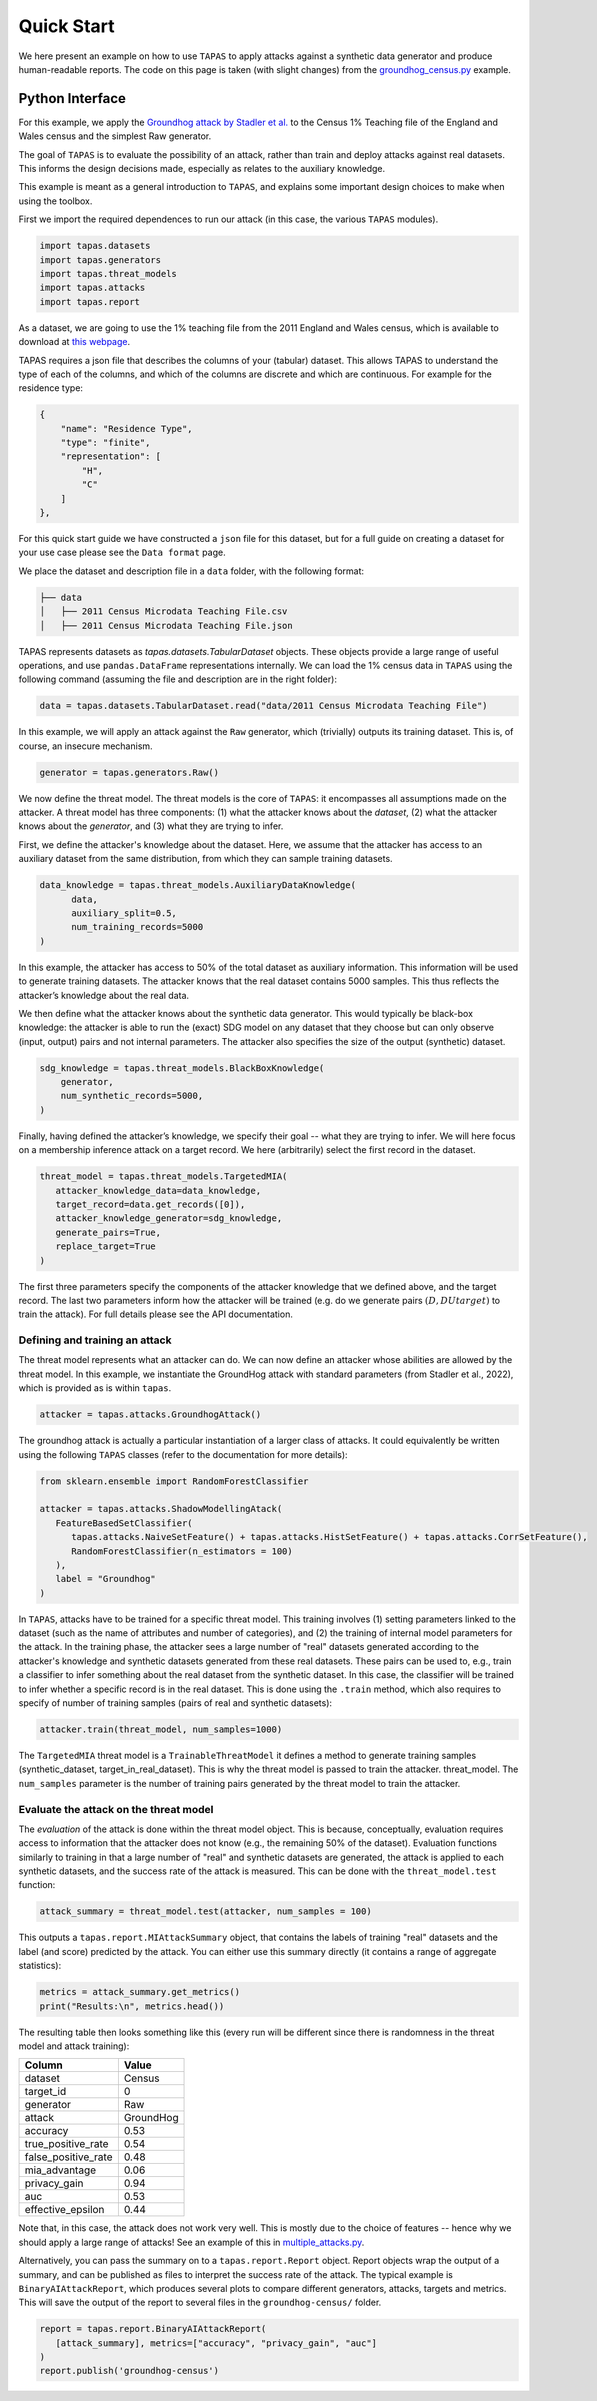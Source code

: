 Quick Start
===========

We here present an example on how to use ``TAPAS`` to apply attacks against a synthetic data generator and produce human-readable reports. The code on this page is taken (with slight changes) from the `groundhog_census.py <https://github.com/alan-turing-institute/privacy-sdg-toolbox/blob/main/examples/groundhog_census.py>`_ example.


Python Interface
----------------

For this example, we apply the `Groundhog attack by Stadler et al. <https://www.usenix.org/system/files/sec22summer_stadler.pdf>`_ to the Census 1% Teaching file of the England and Wales census and the simplest Raw generator.

The goal of ``TAPAS`` is to evaluate the possibility of an attack, rather than train and deploy attacks against real datasets. This informs the design decisions made, especially as relates to the auxiliary knowledge.

This example is meant as a general introduction to ``TAPAS``, and explains some important design choices to make when using the toolbox.

First we import the required dependences to run our attack (in this case, the various ``TAPAS`` modules).

.. code:: python

   import tapas.datasets
   import tapas.generators
   import tapas.threat_models
   import tapas.attacks
   import tapas.report

As a dataset, we are going to use the 1% teaching file from the 2011 England and Wales census, which is available to download at `this webpage <https://www.ons.gov.uk/census/2011census/2011censusdata/censusmicrodata/microdatateachingfile>`_.

TAPAS requires a json file that describes the columns of your (tabular) dataset. This allows TAPAS to understand the type of each of the columns, and which of the columns are discrete and which are continuous. For example for the residence type:

.. code:: json

   {
       "name": "Residence Type",
       "type": "finite",
       "representation": [
           "H",
           "C"
       ]
   },

For this quick start guide we have constructed a ``json`` file for this dataset, but for a full guide on creating a dataset for your use case please see the ``Data format`` page.

We place the dataset and description file in a ``data`` folder, with the following format:

.. code:: bash

   ├── data 
   │   ├── 2011 Census Microdata Teaching File.csv
   │   ├── 2011 Census Microdata Teaching File.json

TAPAS represents datasets as `tapas.datasets.TabularDataset` objects. These objects provide a large range of useful operations, and use ``pandas.DataFrame`` representations internally. We can load the 1\% census data in ``TAPAS`` using the following command (assuming the file and description are in the right folder):

.. code:: python


   data = tapas.datasets.TabularDataset.read("data/2011 Census Microdata Teaching File")

In this example, we will apply an attack against the ``Raw`` generator, which (trivially) outputs its training dataset. This is, of course, an insecure mechanism.

.. code:: python

   generator = tapas.generators.Raw()

We now define the threat model. The threat models is the core of ``TAPAS``: it encompasses all assumptions made on the attacker. A threat model has three components: (1) what the attacker knows about the *dataset*, (2) what the attacker knows about the *generator*, and (3) what they are trying to infer.

First, we define the attacker's knowledge about the dataset. Here, we assume that the attacker has access to an auxiliary dataset from the same distribution, from which they can sample training datasets.

.. code:: python

   data_knowledge = tapas.threat_models.AuxiliaryDataKnowledge(
         data,
         auxiliary_split=0.5,
         num_training_records=5000
   )

In this example, the attacker has access to 50% of the total dataset as auxiliary information. This information will be used to generate training datasets. The attacker knows that the real dataset contains 5000 samples. This thus reflects the attacker’s knowledge about the real data.

We then define what the attacker knows about the synthetic data generator. This would typically be black-box knowledge: the attacker is able to run the (exact) SDG model on any dataset that they choose but can only observe (input, output) pairs and not internal parameters. The attacker also specifies the size of the output (synthetic) dataset.

.. code:: python

   sdg_knowledge = tapas.threat_models.BlackBoxKnowledge(
       generator,
       num_synthetic_records=5000,
   )


Finally, having defined the attacker’s knowledge, we specify their goal -- what they are trying to infer. We will here focus on a membership inference attack on a target record. We here (arbitrarily) select the first record in the dataset.

.. code:: python

   threat_model = tapas.threat_models.TargetedMIA(
      attacker_knowledge_data=data_knowledge,
      target_record=data.get_records([0]),
      attacker_knowledge_generator=sdg_knowledge,
      generate_pairs=True,
      replace_target=True
   )
                       

The first three parameters specify the components of the attacker knowledge that we defined above, and the target record. The last two parameters inform how the attacker will be trained (e.g. do we generate pairs :math:`(D, D U {target})` to train the attack). For full details please see the API documentation.

Defining and training an attack
~~~~~~~~~~~~~~~~~~~~~~~~~~~~~~~

The threat model represents what an attacker can do. We can now define an attacker whose abilities are allowed by the threat model.
In this example, we instantiate the GroundHog attack with standard parameters (from Stadler et al., 2022), which is provided as is within ``tapas``.

.. code:: python

   attacker = tapas.attacks.GroundhogAttack()

The groundhog attack is actually a particular instantiation of a larger class of attacks. It could equivalently be written using the following ``TAPAS`` classes (refer to the documentation for more details):

.. code:: python

   from sklearn.ensemble import RandomForestClassifier

   attacker = tapas.attacks.ShadowModellingAtack(
      FeatureBasedSetClassifier(
         tapas.attacks.NaiveSetFeature() + tapas.attacks.HistSetFeature() + tapas.attacks.CorrSetFeature(),
         RandomForestClassifier(n_estimators = 100)
      ),
      label = "Groundhog"
   )

In ``TAPAS``, attacks have to be trained for a specific threat model. This training involves (1) setting parameters linked to the dataset (such as the name of attributes and number of categories), and (2) the training of internal model parameters for the attack.
In the training phase, the attacker sees a large number of "real" datasets generated according to the attacker's knowledge and synthetic datasets generated from these real datasets.
These pairs can be used to, e.g., train a classifier to infer something about the real dataset from the synthetic dataset.
In this case, the classifier will be trained to infer whether a specific record is in the real dataset.
This is done using the ``.train`` method, which also requires to specify of number of training samples (pairs of real and synthetic datasets):

.. code:: python

   attacker.train(threat_model, num_samples=1000)

The ``TargetedMIA`` threat model is a ``TrainableThreatModel`` it defines a method to generate training samples (synthetic_dataset, target_in_real_dataset). This is why the threat model is passed to train the attacker. threat_model. The ``num_samples`` parameter is the number of training pairs generated by the threat model to train the attacker.

Evaluate the attack on the threat model
~~~~~~~~~~~~~~~~~~~~~~~~~~~~~~~~~~~~~~~

The *evaluation* of the attack is done within the threat model object. This is because, conceptually, evaluation requires access to information that the attacker does not know (e.g., the remaining 50% of the dataset).
Evaluation functions similarly to training in that a large number of "real" and synthetic datasets are generated, the attack is applied to each synthetic datasets, and the success rate of the attack is measured.
This can be done with the ``threat_model.test`` function:

.. code:: python

   attack_summary = threat_model.test(attacker, num_samples = 100)


This outputs a ``tapas.report.MIAttackSummary`` object, that contains the labels of training "real" datasets and the label (and score) predicted by the attack. You can either use this summary directly (it contains a range of aggregate statistics):

.. code:: python

   metrics = attack_summary.get_metrics()
   print("Results:\n", metrics.head())


The resulting table then looks something like this (every run will be different since there is randomness in the threat model and attack training):

=================== ==========
Column              Value
=================== ==========
dataset             Census
target_id           0
generator           Raw
attack              GroundHog
accuracy            0.53
true_positive_rate  0.54
false_positive_rate 0.48
mia_advantage       0.06
privacy_gain        0.94
auc                 0.53
effective_epsilon   0.44
=================== ==========

Note that, in this case, the attack does not work very well. This is mostly due to the choice of features -- hence why we should apply a large range of attacks! See an example of this in `multiple_attacks.py <https://github.com/alan-turing-institute/privacy-sdg-toolbox/blob/main/examples/multiple_attacks.py>`_.

Alternatively, you can pass the summary on to a ``tapas.report.Report`` object. Report objects wrap the output of a summary, and can be published as files to interpret the success rate of the attack. The typical example is ``BinaryAIAttackReport``, which produces several plots to compare different generators, attacks, targets and metrics. This will save the output of the report to several files in the ``groundhog-census/`` folder.

.. code:: python

   report = tapas.report.BinaryAIAttackReport(
      [attack_summary], metrics=["accuracy", "privacy_gain", "auc"]
   ) 
   report.publish('groundhog-census')
